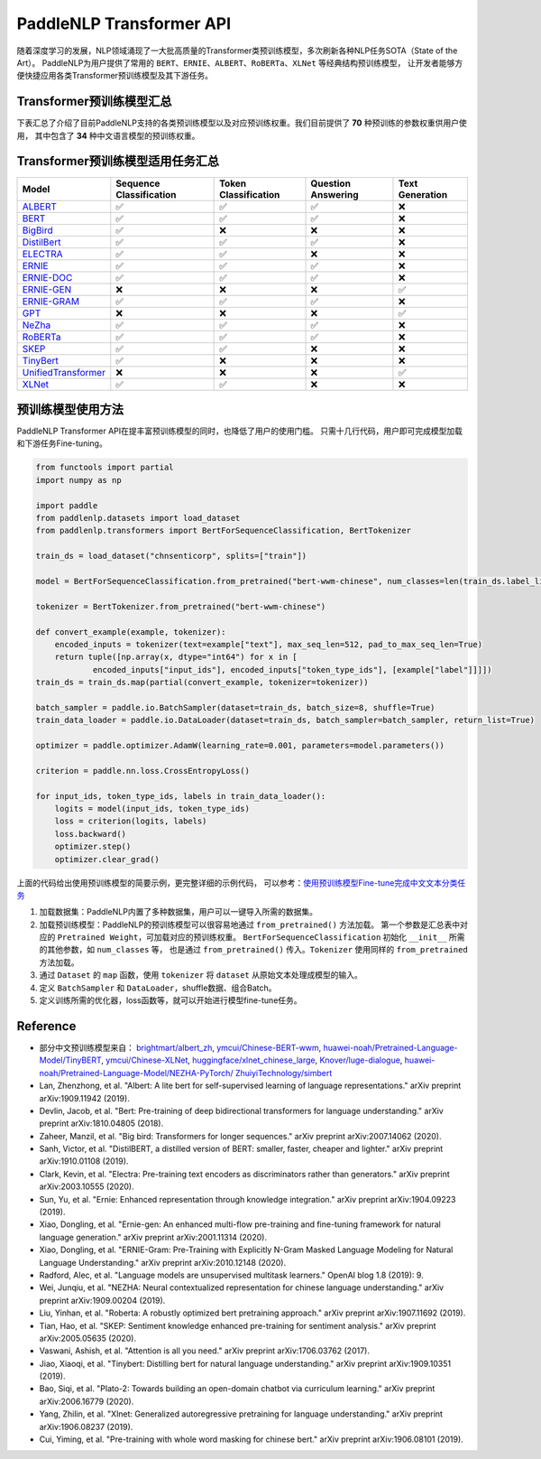 PaddleNLP Transformer API
====================================

随着深度学习的发展，NLP领域涌现了一大批高质量的Transformer类预训练模型，多次刷新各种NLP任务SOTA（State of the Art）。
PaddleNLP为用户提供了常用的 ``BERT``、``ERNIE``、``ALBERT``、``RoBERTa``、``XLNet`` 等经典结构预训练模型，
让开发者能够方便快捷应用各类Transformer预训练模型及其下游任务。

------------------------------------
Transformer预训练模型汇总
------------------------------------

下表汇总了介绍了目前PaddleNLP支持的各类预训练模型以及对应预训练权重。我们目前提供了 **70** 种预训练的参数权重供用户使用，
其中包含了 **34** 种中文语言模型的预训练权重。

+--------------------+-------------------------------------+--------------+-----------------------------------------+
| Model              | Pretrained Weight                   | Language     | Details of the model                    |
+====================+=====================================+==============+=========================================+
|ALBERT_             |``albert-base-v1``                   | English      | 12 repeating layers, 128 embedding,     |
|                    |                                     |              | 768-hidden, 12-heads, 11M parameters    |
|                    |                                     |              | ALBERT base model                       |
|                    +-------------------------------------+--------------+-----------------------------------------+
|                    |``albert-large-v1``                  | English      | 24 repeating layers, 128 embedding,     |
|                    |                                     |              | 1024-hidden, 16-heads, 17M parameters   |
|                    |                                     |              | ALBERT large model                      |
|                    +-------------------------------------+--------------+-----------------------------------------+
|                    |``albert-xlarge-v1``                 | English      | 24 repeating layers, 128 embedding,     |
|                    |                                     |              | 2048-hidden, 16-heads, 58M parameters   |
|                    |                                     |              | ALBERT xlarge model                     |
|                    +-------------------------------------+--------------+-----------------------------------------+
|                    |``albert-xxlarge-v1``                | English      | 12 repeating layers, 128 embedding,     |
|                    |                                     |              | 4096-hidden, 64-heads, 223M parameters  |
|                    |                                     |              | ALBERT xxlarge model                    |
|                    +-------------------------------------+--------------+-----------------------------------------+
|                    |``albert-base-v2``                   | English      | 12 repeating layers, 128 embedding,     |
|                    |                                     |              | 768-hidden, 12-heads, 11M parameters    |
|                    |                                     |              | ALBERT base model (version2)            |
|                    +-------------------------------------+--------------+-----------------------------------------+
|                    |``albert-large-v2``                  | English      | 24 repeating layers, 128 embedding,     |
|                    |                                     |              | 1024-hidden, 16-heads, 17M parameters   |
|                    |                                     |              | ALBERT large model (version2)           |
|                    +-------------------------------------+--------------+-----------------------------------------+
|                    |``albert-xlarge-v2``                 | English      | 24 repeating layers, 128 embedding,     |
|                    |                                     |              | 2048-hidden, 16-heads, 58M parameters   |
|                    |                                     |              | ALBERT xlarge model (version2)          |
|                    +-------------------------------------+--------------+-----------------------------------------+
|                    |``albert-xxlarge-v2``                | English      | 12 repeating layers, 128 embedding,     |
|                    |                                     |              | 4096-hidden, 64-heads, 223M parameters  |
|                    |                                     |              | ALBERT xxlarge model (version2)         |
|                    +-------------------------------------+--------------+-----------------------------------------+
|                    |``albert-chinese-tiny``              | Chinese      | 4 repeating layers, 128 embedding,      |
|                    |                                     |              | 312-hidden, 12-heads, 4M parameters     |
|                    |                                     |              | ALBERT tiny model (Chinese)             |
|                    +-------------------------------------+--------------+-----------------------------------------+
|                    |``albert-chinese-small``             | Chinese      | 6 repeating layers, 128 embedding,      |
|                    |                                     |              | 384-hidden, 12-heads, _M parameters     |
|                    |                                     |              | ALBERT small model (Chinese)            |
|                    +-------------------------------------+--------------+-----------------------------------------+
|                    |``albert-chinese-base``              | Chinese      | 12 repeating layers, 128 embedding,     |
|                    |                                     |              | 768-hidden, 12-heads, 12M parameters    |
|                    |                                     |              | ALBERT base model (Chinese)             |
|                    +-------------------------------------+--------------+-----------------------------------------+
|                    |``albert-chinese-large``             | Chinese      | 24 repeating layers, 128 embedding,     |
|                    |                                     |              | 1024-hidden, 16-heads, 18M parameters   |
|                    |                                     |              | ALBERT large model (Chinese)            |
|                    +-------------------------------------+--------------+-----------------------------------------+
|                    |``albert-chinese-xlarge``            | Chinese      | 24 repeating layers, 128 embedding,     |
|                    |                                     |              | 2048-hidden, 16-heads, 60M parameters   |
|                    |                                     |              | ALBERT xlarge model (Chinese)           |
|                    +-------------------------------------+--------------+-----------------------------------------+
|                    |``albert-chinese-xxlarge``           | Chinese      | 12 repeating layers, 128 embedding,     |
|                    |                                     |              | 4096-hidden, 16-heads, 235M parameters  |
|                    |                                     |              | ALBERT xxlarge model (Chinese)          |
+--------------------+-------------------------------------+--------------+-----------------------------------------+
|BART_               |``bart-base``                        | English      | 12-layer, 768-hidden,                   |
|                    |                                     |              | 12-heads, 66M parameters.               |
|                    |                                     |              | The DistilBERT model distilled from     |
|                    |                                     |              | the BERT model ``bart-base``            |
|                    +-------------------------------------+--------------+-----------------------------------------+
|                    |``bart-large``                       | English      | 24-layer, 768-hidden,                   |
|                    |                                     |              | 12-heads, 66M parameters.               |
|                    |                                     |              | The DistilBERT model distilled from     |
|                    |                                     |              | the BERT model ``bart-large``           |
+--------------------+-------------------------------------+--------------+-----------------------------------------+
|BERT_               |``bert-base-uncased``                | English      | 12-layer, 768-hidden,                   |
|                    |                                     |              | 12-heads, 110M parameters.              |
|                    |                                     |              | Trained on lower-cased English text.    |
|                    +-------------------------------------+--------------+-----------------------------------------+
|                    |``bert-large-uncased``               | English      | 24-layer, 1024-hidden,                  |
|                    |                                     |              | 16-heads, 336M parameters.              |
|                    |                                     |              | Trained on lower-cased English text.    |
|                    +-------------------------------------+--------------+-----------------------------------------+
|                    |``bert-base-cased``                  | English      | 12-layer, 768-hidden,                   |
|                    |                                     |              | 12-heads, 109M parameters.              |
|                    |                                     |              | Trained on cased English text.          |
|                    +-------------------------------------+--------------+-----------------------------------------+
|                    |``bert-large-cased``                 | English      | 24-layer, 1024-hidden,                  |
|                    |                                     |              | 16-heads, 335M parameters.              |
|                    |                                     |              | Trained on cased English text.          |
|                    +-------------------------------------+--------------+-----------------------------------------+
|                    |``bert-base-multilingual-uncased``   | Multilingual | 12-layer, 768-hidden,                   |
|                    |                                     |              | 12-heads, 168M parameters.              |
|                    |                                     |              | Trained on lower-cased text             |
|                    |                                     |              | in the top 102 languages                |
|                    |                                     |              | with the largest Wikipedias.            |
|                    +-------------------------------------+--------------+-----------------------------------------+
|                    |``bert-base-multilingual-cased``     | Multilingual | 12-layer, 768-hidden,                   |
|                    |                                     |              | 12-heads, 179M parameters.              |
|                    |                                     |              | Trained on cased text                   |
|                    |                                     |              | in the top 104 languages                |
|                    |                                     |              | with the largest Wikipedias.            |
|                    +-------------------------------------+--------------+-----------------------------------------+
|                    |``bert-base-chinese``                | Chinese      | 12-layer, 768-hidden,                   |
|                    |                                     |              | 12-heads, 108M parameters.              |
|                    |                                     |              | Trained on cased Chinese Simplified     |
|                    |                                     |              | and Traditional text.                   |
|                    +-------------------------------------+--------------+-----------------------------------------+
|                    |``bert-wwm-chinese``                 | Chinese      | 12-layer, 768-hidden,                   |
|                    |                                     |              | 12-heads, 108M parameters.              |
|                    |                                     |              | Trained on cased Chinese Simplified     |
|                    |                                     |              | and Traditional text using              |
|                    |                                     |              | Whole-Word-Masking.                     |
|                    +-------------------------------------+--------------+-----------------------------------------+
|                    |``bert-wwm-ext-chinese``             | Chinese      | 12-layer, 768-hidden,                   |
|                    |                                     |              | 12-heads, 108M parameters.              |
|                    |                                     |              | Trained on cased Chinese Simplified     |
|                    |                                     |              | and Traditional text using              |
|                    |                                     |              | Whole-Word-Masking with extented data.  |
|                    +-------------------------------------+--------------+-----------------------------------------+
|                    |``simbert-base-chinese``             | Chinese      | 12-layer, 768-hidden,                   |
|                    |                                     |              | 12-heads, 108M parameters.              |
|                    |                                     |              | Trained on 22 million pairs of similar  |
|                    |                                     |              | sentences crawed from Baidu Know.       |
+--------------------+-------------------------------------+--------------+-----------------------------------------+
|BigBird_            |``bigbird-base-uncased``             | English      | 12-layer, 768-hidden,                   |
|                    |                                     |              | 12-heads, _M parameters.                |
|                    |                                     |              | Trained on lower-cased English text.    |
+--------------------+-------------------------------------+--------------+-----------------------------------------+
|DistilBert_         |``distilbert-base-uncased``          | English      | 6-layer, 768-hidden,                    |
|                    |                                     |              | 12-heads, 66M parameters.               |
|                    |                                     |              | The DistilBERT model distilled from     |
|                    |                                     |              | the BERT model ``bert-base-uncased``    |
|                    +-------------------------------------+--------------+-----------------------------------------+
|                    |``distilbert-base-cased``            | English      | 6-layer, 768-hidden,                    |
|                    |                                     |              | 12-heads, 66M parameters.               |
|                    |                                     |              | The DistilBERT model distilled from     |
|                    |                                     |              | the BERT model ``bert-base-cased``      |
+--------------------+-------------------------------------+--------------+-----------------------------------------+
|ELECTRA_            |``electra-small``                    | English      | 12-layer, 768-hidden,                   |
|                    |                                     |              | 4-heads, _M parameters.                 |
|                    |                                     |              | Trained on lower-cased English text.    |
|                    +-------------------------------------+--------------+-----------------------------------------+
|                    |``electra-base``                     | English      | 12-layer, 768-hidden,                   |
|                    |                                     |              | 12-heads, _M parameters.                |
|                    |                                     |              | Trained on lower-cased English text.    |
|                    +-------------------------------------+--------------+-----------------------------------------+
|                    |``electra-large``                    | English      | 24-layer, 1024-hidden,                  |
|                    |                                     |              | 16-heads, _M parameters.                |
|                    |                                     |              | Trained on lower-cased English text.    |
|                    +-------------------------------------+--------------+-----------------------------------------+
|                    |``chinese-electra-small``            | Chinese      | 12-layer, 768-hidden,                   |
|                    |                                     |              | 4-heads, _M parameters.                 |
|                    |                                     |              | Trained on Chinese text.                |
|                    +-------------------------------------+--------------+-----------------------------------------+
|                    |``chinese-electra-base``             | Chinese      | 12-layer, 768-hidden,                   |
|                    |                                     |              | 12-heads, _M parameters.                |
|                    |                                     |              | Trained on Chinese text.                |
+--------------------+-------------------------------------+--------------+-----------------------------------------+
|ERNIE_              |``ernie-1.0``                        | Chinese      | 12-layer, 768-hidden,                   |
|                    |                                     |              | 12-heads, 108M parameters.              |
|                    |                                     |              | Trained on Chinese text.                |
|                    +-------------------------------------+--------------+-----------------------------------------+
|                    |``ernie-tiny``                       | Chinese      | 3-layer, 1024-hidden,                   |
|                    |                                     |              | 16-heads, _M parameters.                |
|                    |                                     |              | Trained on Chinese text.                |
|                    +-------------------------------------+--------------+-----------------------------------------+
|                    |``ernie-2.0-en``                     | English      | 12-layer, 768-hidden,                   |
|                    |                                     |              | 12-heads, 103M parameters.              |
|                    |                                     |              | Trained on lower-cased English text.    |
|                    +-------------------------------------+--------------+-----------------------------------------+
|                    |``ernie-2.0-large-en``               | English      | 24-layer, 1024-hidden,                  |
|                    |                                     |              | 16-heads, 336M parameters.              |
|                    |                                     |              | Trained on lower-cased English text.    |
+--------------------+-------------------------------------+--------------+-----------------------------------------+
|ERNIE-DOC_          |``ernie-doc-base-zh``                | Chinese      | 12-layer, 768-hidden,                   |
|                    |                                     |              | 12-heads, 108M parameters.              |
|                    |                                     |              | Trained on Chinese text.                |
|                    +-------------------------------------+--------------+-----------------------------------------+
|                    |``ernie-doc-base-en``                | English      | 12-layer, 768-hidden,                   |
|                    |                                     |              | 12-heads, 103M parameters.              |
|                    |                                     |              | Trained on lower-cased English text.    |
+--------------------+-------------------------------------+--------------+-----------------------------------------+
|ERNIE-GEN_          |``ernie-gen-base-en``                | English      | 12-layer, 768-hidden,                   |
|                    |                                     |              | 12-heads, 108M parameters.              |
|                    |                                     |              | Trained on lower-cased English text.    |
|                    +-------------------------------------+--------------+-----------------------------------------+
|                    |``ernie-gen-large-en``               | English      | 24-layer, 1024-hidden,                  |
|                    |                                     |              | 16-heads, 336M parameters.              |
|                    |                                     |              | Trained on lower-cased English text.    |
|                    +-------------------------------------+--------------+-----------------------------------------+
|                    |``ernie-gen-large-en-430g``          | English      | 24-layer, 1024-hidden,                  |
|                    |                                     |              | 16-heads, 336M parameters.              |
|                    |                                     |              | Trained on lower-cased English text.    |
|                    |                                     |              | with extended data (430 GB).            |
+--------------------+-------------------------------------+--------------+-----------------------------------------+
|ERNIE-GRAM_         |``ernie-gram-zh``                    | Chinese      | 12-layer, 768-hidden,                   |
|                    |                                     |              | 12-heads, 108M parameters.              |
|                    |                                     |              | Trained on Chinese text.                |
+--------------------+-------------------------------------+--------------+-----------------------------------------+
|GPT_                |``gpt-cpm-large-cn``                 | Chinese      | 32-layer, 2560-hidden,                  |
|                    |                                     |              | 32-heads, 2.6B parameters.              |
|                    |                                     |              | Trained on Chinese text.                |
|                    +-------------------------------------+--------------+-----------------------------------------+
|                    |``gpt-cpm-small-cn-distill``         | Chinese      | 12-layer, 768-hidden,                   |
|                    |                                     |              | 12-heads, 109M parameters.              |
|                    |                                     |              | The model distilled from                |
|                    |                                     |              | the GPT model ``gpt-cpm-large-cn``      |
|                    +-------------------------------------+--------------+-----------------------------------------+
|                    |``gpt3-13B-en``                 | English      | 24-layer, 1024-hidden,                  |
|                    |                                     |              | 16-heads, 345M parameters.              |
|                    |                                     |              | Trained on English text.                |
|                    +-------------------------------------+--------------+-----------------------------------------+
|                    |``gpt3-1.3B-en``                 | English      | 24-layer, 1024-hidden,                  |
|                    |                                     |              | 16-heads, 345M parameters.              |
|                    |                                     |              | Trained on English text.                |
|                    +-------------------------------------+--------------+-----------------------------------------+
|                    |``gpt2-medium-en``                   | English      | 24-layer, 1024-hidden,                  |
|                    |                                     |              | 16-heads, 345M parameters.              |
|                    |                                     |              | Trained on English text.                |
|                    +-------------------------------------+--------------+-----------------------------------------+
|                    |``gpt2-en``                   | English      | 24-layer, 1024-hidden,                  |
|                    |                                     |              | 16-heads, 345M parameters.              |
|                    |                                     |              | Trained on English text.                |
|                    +-------------------------------------+--------------+-----------------------------------------+
|                    |``gpt2-small-en``               | English      | 24-layer, 1024-hidden,                  |
|                    |                                     |              | 16-heads, 345M parameters.              |
|                    |                                     |              | Trained on English text.                |
+--------------------+-------------------------------------+--------------+-----------------------------------------+
|NeZha_              |``nezha-base-chinese``               | Chinese      | 12-layer, 768-hidden,                   |
|                    |                                     |              | 12-heads, 108M parameters.              |
|                    |                                     |              | Trained on Chinese text.                |
|                    +-------------------------------------+--------------+-----------------------------------------+
|                    |``nezha-large-chinese``              | Chinese      | 24-layer, 1024-hidden,                  |
|                    |                                     |              | 16-heads, 336M parameters.              |
|                    |                                     |              | Trained on Chinese text.                |
|                    +-------------------------------------+--------------+-----------------------------------------+
|                    |``nezha-base-wwm-chinese``           | Chinese      | 12-layer, 768-hidden,                   |
|                    |                                     |              | 16-heads, 108M parameters.              |
|                    |                                     |              | Trained on Chinese text.                |
|                    +-------------------------------------+--------------+-----------------------------------------+
|                    |``nezha-large-wwm-chinese``          | Chinese      | 24-layer, 1024-hidden,                  |
|                    |                                     |              | 16-heads, 336M parameters.              |
|                    |                                     |              | Trained on Chinese text.                |
+--------------------+-------------------------------------+--------------+-----------------------------------------+
|RoBERTa_            |``roberta-wwm-ext``                  | Chinese      | 12-layer, 768-hidden,                   |
|                    |                                     |              | 12-heads, 102M parameters.              |
|                    |                                     |              | Trained on English Text using           |
|                    |                                     |              | Whole-Word-Masking with extended data.  |
|                    +-------------------------------------+--------------+-----------------------------------------+
|                    |``roberta-wwm-ext-large``            | Chinese      | 24-layer, 1024-hidden,                  |
|                    |                                     |              | 16-heads, 325M parameters.              |
|                    |                                     |              | Trained on English Text using           |
|                    |                                     |              | Whole-Word-Masking with extended data.  |
|                    +-------------------------------------+--------------+-----------------------------------------+
|                    |``rbt3``                             | Chinese      | 3-layer, 768-hidden,                    |
|                    |                                     |              | 12-heads, 38M parameters.               |
|                    +-------------------------------------+--------------+-----------------------------------------+
|                    |``rbtl3``                            | Chinese      | 3-layer, 1024-hidden,                   |
|                    |                                     |              | 16-heads, 61M parameters.               |
+--------------------+-------------------------------------+--------------+-----------------------------------------+
|SKEP_               |``skep_ernie_1.0_large_ch``          | Chinese      | 24-layer, 1024-hidden,                  |
|                    |                                     |              | 16-heads, 336M parameters.              |
|                    |                                     |              | Trained using the Erine model           |
|                    |                                     |              | ``ernie_1.0``                           |
|                    +-------------------------------------+--------------+-----------------------------------------+
|                    |``skep_ernie_2.0_large_en``          | English      | 24-layer, 1024-hidden,                  |
|                    |                                     |              | 16-heads, 336M parameters.              |
|                    |                                     |              | Trained using the Erine model           |
|                    |                                     |              | ``ernie_2.0_large_en``                  |
|                    +-------------------------------------+--------------+-----------------------------------------+
|                    |``skep_roberta_large_en``            | English      | 24-layer, 1024-hidden,                  |
|                    |                                     |              | 16-heads, 355M parameters.              |
|                    |                                     |              | Trained using the RoBERTa model         |
|                    |                                     |              | ``roberta_large_en``                    |
+--------------------+-------------------------------------+--------------+-----------------------------------------+
|TinyBert_           |``tinybert-4l-312d``                 | English      | 4-layer, 312-hidden,                    |
|                    |                                     |              | 12-heads, 14.5M parameters.             |
|                    |                                     |              | The TinyBert model distilled from       |
|                    |                                     |              | the BERT model ``bert-base-uncased``    |
|                    +-------------------------------------+--------------+-----------------------------------------+
|                    |``tinybert-6l-768d``                 | English      | 6-layer, 768-hidden,                    |
|                    |                                     |              | 12-heads, 67M parameters.               |
|                    |                                     |              | The TinyBert model distilled from       |
|                    |                                     |              | the BERT model ``bert-base-uncased``    |
|                    +-------------------------------------+--------------+-----------------------------------------+
|                    |``tinybert-4l-312d-v2``              | English      | 4-layer, 312-hidden,                    |
|                    |                                     |              | 12-heads, 14.5M parameters.             |
|                    |                                     |              | The TinyBert model distilled from       |
|                    |                                     |              | the BERT model ``bert-base-uncased``    |
|                    +-------------------------------------+--------------+-----------------------------------------+
|                    |``tinybert-6l-768d-v2``              | English      | 6-layer, 768-hidden,                    |
|                    |                                     |              | 12-heads, 67M parameters.               |
|                    |                                     |              | The TinyBert model distilled from       |
|                    |                                     |              | the BERT model ``bert-base-uncased``    |
|                    +-------------------------------------+--------------+-----------------------------------------+
|                    |``tinybert-4l-312d-zh``              | Chinese      | 4-layer, 312-hidden,                    |
|                    |                                     |              | 12-heads, 14.5M parameters.             |
|                    |                                     |              | The TinyBert model distilled from       |
|                    |                                     |              | the BERT model ``bert-base-uncased``    |
|                    +-------------------------------------+--------------+-----------------------------------------+
|                    |``tinybert-6l-768d-zh``              | Chinese      | 6-layer, 768-hidden,                    |
|                    |                                     |              | 12-heads, 67M parameters.               |
|                    |                                     |              | The TinyBert model distilled from       |
|                    |                                     |              | the BERT model ``bert-base-uncased``    |
+--------------------+-------------------------------------+--------------+-----------------------------------------+
|UnifiedTransformer_ |``unified_transformer-12L-cn``       | Chinese      | 12-layer, 768-hidden,                   |
|                    |                                     |              | 12-heads, 108M parameters.              |
|                    |                                     |              | Trained on Chinese text.                |
|                    +-------------------------------------+--------------+-----------------------------------------+
|                    |``unified_transformer-12L-cn-luge``  | Chinese      | 12-layer, 768-hidden,                   |
|                    |                                     |              | 12-heads, 108M parameters.              |
|                    |                                     |              | Trained on Chinese text (LUGE.ai).      |
|                    +-------------------------------------+--------------+-----------------------------------------+
|                    |``plato-mini``                       | Chinese      | 6-layer, 768-hidden,                    |
|                    |                                     |              | 12-heads, 66M parameters.               |
|                    |                                     |              | Trained on Chinese text.                |
+--------------------+-------------------------------------+--------------+-----------------------------------------+
|XLNet_              |``xlnet-base-cased``                 | English      | 12-layer, 768-hidden,                   |
|                    |                                     |              | 12-heads, 110M parameters.              |
|                    |                                     |              | XLNet English model                     |
|                    +-------------------------------------+--------------+-----------------------------------------+
|                    |``xlnet-large-cased``                | English      | 24-layer, 1024-hidden,                  |
|                    |                                     |              | 16-heads, 340M parameters.              |
|                    |                                     |              | XLNet Large English model               |
|                    +-------------------------------------+--------------+-----------------------------------------+
|                    |``chinese-xlnet-base``               | Chinese      | 12-layer, 768-hidden,                   |
|                    |                                     |              | 12-heads, 117M parameters.              |
|                    |                                     |              | XLNet Chinese model                     |
|                    +-------------------------------------+--------------+-----------------------------------------+
|                    |``chinese-xlnet-mid``                | Chinese      | 24-layer, 768-hidden,                   |
|                    |                                     |              | 12-heads, 209M parameters.              |
|                    |                                     |              | XLNet Medium Chinese model              |
|                    +-------------------------------------+--------------+-----------------------------------------+
|                    |``chinese-xlnet-large``              | Chinese      | 24-layer, 1024-hidden,                  |
|                    |                                     |              | 16-heads, _M parameters.                |
|                    |                                     |              | XLNet Large Chinese model               |
+--------------------+-------------------------------------+--------------+-----------------------------------------+


------------------------------------
Transformer预训练模型适用任务汇总
------------------------------------


+--------------------+-------------------------+----------------------+--------------------+-----------------+
| Model              | Sequence Classification | Token Classification | Question Answering | Text Generation |
+====================+=========================+======================+====================+=================+
|ALBERT_             | ✅                      | ✅                   | ✅                 | ❌              |
+--------------------+-------------------------+----------------------+--------------------+-----------------+
|BERT_               | ✅                      | ✅                   | ✅                 | ❌              |
+--------------------+-------------------------+----------------------+--------------------+-----------------+
|BigBird_            | ✅                      | ❌                   | ❌                 | ❌              |
+--------------------+-------------------------+----------------------+--------------------+-----------------+
|DistilBert_         | ✅                      | ✅                   | ✅                 | ❌              |
+--------------------+-------------------------+----------------------+--------------------+-----------------+
|ELECTRA_            | ✅                      | ✅                   | ❌                 | ❌              |
+--------------------+-------------------------+----------------------+--------------------+-----------------+
|ERNIE_              | ✅                      | ✅                   | ✅                 | ❌              |
+--------------------+-------------------------+----------------------+--------------------+-----------------+
|ERNIE-DOC_          | ✅                      | ✅                   | ✅                 | ❌              |
+--------------------+-------------------------+----------------------+--------------------+-----------------+
|ERNIE-GEN_          | ❌                      | ❌                   | ❌                 | ✅              |
+--------------------+-------------------------+----------------------+--------------------+-----------------+
|ERNIE-GRAM_         | ✅                      | ✅                   | ✅                 | ❌              |
+--------------------+-------------------------+----------------------+--------------------+-----------------+
|GPT_                | ❌                      | ❌                   | ❌                 | ✅              |
+--------------------+-------------------------+----------------------+--------------------+-----------------+
|NeZha_              | ✅                      | ✅                   | ✅                 | ❌              |
+--------------------+-------------------------+----------------------+--------------------+-----------------+
|RoBERTa_            | ✅                      | ✅                   | ✅                 | ❌              |
+--------------------+-------------------------+----------------------+--------------------+-----------------+
|SKEP_               | ✅                      | ✅                   | ❌                 | ❌              |
+--------------------+-------------------------+----------------------+--------------------+-----------------+
|TinyBert_           | ✅                      | ❌                   | ❌                 | ❌              |
+--------------------+-------------------------+----------------------+--------------------+-----------------+
|UnifiedTransformer_ | ❌                      | ❌                   | ❌                 | ✅              |
+--------------------+-------------------------+----------------------+--------------------+-----------------+
|XLNet_              | ✅                      | ✅                   | ❌                 | ❌              |
+--------------------+-------------------------+----------------------+--------------------+-----------------+

.. _ALBERT: https://arxiv.org/abs/1909.11942
.. _BERT: https://arxiv.org/abs/1810.04805
.. _BigBird: https://arxiv.org/abs/2007.14062
.. _DistilBert: https://arxiv.org/abs/1910.01108
.. _ELECTRA: https://arxiv.org/abs/2003.10555
.. _ERNIE: https://arxiv.org/abs/1904.09223
.. _ERNIE-DOC: https://arxiv.org/abs/2012.15688
.. _ERNIE-GEN: https://arxiv.org/abs/2001.11314
.. _ERNIE-GRAM: https://arxiv.org/abs/2010.12148
.. _GPT: https://cdn.openai.com/better-language-models/language_models_are_unsupervised_multitask_learners.pdf
.. _NeZha: https://arxiv.org/abs/1909.00204
.. _RoBERTa: https://arxiv.org/abs/1907.11692
.. _SKEP: https://arxiv.org/abs/2005.05635
.. _TinyBert: https://arxiv.org/abs/1909.10351
.. _UnifiedTransformer: https://arxiv.org/abs/2006.16779
.. _XLNet: https://arxiv.org/abs/1906.08237

------------------------------------
预训练模型使用方法
------------------------------------

PaddleNLP Transformer API在提丰富预训练模型的同时，也降低了用户的使用门槛。
只需十几行代码，用户即可完成模型加载和下游任务Fine-tuning。

.. code:: python

    from functools import partial
    import numpy as np

    import paddle
    from paddlenlp.datasets import load_dataset
    from paddlenlp.transformers import BertForSequenceClassification, BertTokenizer

    train_ds = load_dataset("chnsenticorp", splits=["train"])

    model = BertForSequenceClassification.from_pretrained("bert-wwm-chinese", num_classes=len(train_ds.label_list))

    tokenizer = BertTokenizer.from_pretrained("bert-wwm-chinese")

    def convert_example(example, tokenizer):
        encoded_inputs = tokenizer(text=example["text"], max_seq_len=512, pad_to_max_seq_len=True)
        return tuple([np.array(x, dtype="int64") for x in [
                encoded_inputs["input_ids"], encoded_inputs["token_type_ids"], [example["label"]]]])
    train_ds = train_ds.map(partial(convert_example, tokenizer=tokenizer))

    batch_sampler = paddle.io.BatchSampler(dataset=train_ds, batch_size=8, shuffle=True)
    train_data_loader = paddle.io.DataLoader(dataset=train_ds, batch_sampler=batch_sampler, return_list=True)

    optimizer = paddle.optimizer.AdamW(learning_rate=0.001, parameters=model.parameters())

    criterion = paddle.nn.loss.CrossEntropyLoss()

    for input_ids, token_type_ids, labels in train_data_loader():
        logits = model(input_ids, token_type_ids)
        loss = criterion(logits, labels)
        loss.backward()
        optimizer.step()
        optimizer.clear_grad()

上面的代码给出使用预训练模型的简要示例，更完整详细的示例代码，
可以参考：`使用预训练模型Fine-tune完成中文文本分类任务 <https://github.com/PaddlePaddle/PaddleNLP/tree/develop/examples/text_classification/pretrained_models/>`_

1. 加载数据集：PaddleNLP内置了多种数据集，用户可以一键导入所需的数据集。
2. 加载预训练模型：PaddleNLP的预训练模型可以很容易地通过 ``from_pretrained()`` 方法加载。
   第一个参数是汇总表中对应的 ``Pretrained Weight``，可加载对应的预训练权重。
   ``BertForSequenceClassification`` 初始化 ``__init__`` 所需的其他参数，如 ``num_classes`` 等，
   也是通过 ``from_pretrained()`` 传入。``Tokenizer`` 使用同样的 ``from_pretrained`` 方法加载。
3. 通过 ``Dataset`` 的 ``map`` 函数，使用 ``tokenizer`` 将 ``dataset`` 从原始文本处理成模型的输入。
4. 定义 ``BatchSampler`` 和 ``DataLoader``，shuffle数据、组合Batch。
5. 定义训练所需的优化器，loss函数等，就可以开始进行模型fine-tune任务。

------------------------------------
Reference
------------------------------------
- 部分中文预训练模型来自：
  `brightmart/albert_zh <https://github.com/brightmart/albert_zh>`_,
  `ymcui/Chinese-BERT-wwm <https://github.com/ymcui/Chinese-BERT-wwm>`_,
  `huawei-noah/Pretrained-Language-Model/TinyBERT <https://github.com/huawei-noah/Pretrained-Language-Model/tree/master/TinyBERT>`_,
  `ymcui/Chinese-XLNet <https://github.com/ymcui/Chinese-XLNet>`_,
  `huggingface/xlnet_chinese_large <https://huggingface.co/clue/xlnet_chinese_large>`_,
  `Knover/luge-dialogue <https://github.com/PaddlePaddle/Knover/tree/luge-dialogue/luge-dialogue>`_,
  `huawei-noah/Pretrained-Language-Model/NEZHA-PyTorch/ <https://github.com/huawei-noah/Pretrained-Language-Model/tree/master/NEZHA-PyTorch>`_
  `ZhuiyiTechnology/simbert <https://github.com/ZhuiyiTechnology/simbert>`_
- Lan, Zhenzhong, et al. "Albert: A lite bert for self-supervised learning of language representations." arXiv preprint arXiv:1909.11942 (2019).
- Devlin, Jacob, et al. "Bert: Pre-training of deep bidirectional transformers for language understanding." arXiv preprint arXiv:1810.04805 (2018).
- Zaheer, Manzil, et al. "Big bird: Transformers for longer sequences." arXiv preprint arXiv:2007.14062 (2020).
- Sanh, Victor, et al. "DistilBERT, a distilled version of BERT: smaller, faster, cheaper and lighter." arXiv preprint arXiv:1910.01108 (2019).
- Clark, Kevin, et al. "Electra: Pre-training text encoders as discriminators rather than generators." arXiv preprint arXiv:2003.10555 (2020).
- Sun, Yu, et al. "Ernie: Enhanced representation through knowledge integration." arXiv preprint arXiv:1904.09223 (2019).
- Xiao, Dongling, et al. "Ernie-gen: An enhanced multi-flow pre-training and fine-tuning framework for natural language generation." arXiv preprint arXiv:2001.11314 (2020).
- Xiao, Dongling, et al. "ERNIE-Gram: Pre-Training with Explicitly N-Gram Masked Language Modeling for Natural Language Understanding." arXiv preprint arXiv:2010.12148 (2020).
- Radford, Alec, et al. "Language models are unsupervised multitask learners." OpenAI blog 1.8 (2019): 9.
- Wei, Junqiu, et al. "NEZHA: Neural contextualized representation for chinese language understanding." arXiv preprint arXiv:1909.00204 (2019).
- Liu, Yinhan, et al. "Roberta: A robustly optimized bert pretraining approach." arXiv preprint arXiv:1907.11692 (2019).
- Tian, Hao, et al. "SKEP: Sentiment knowledge enhanced pre-training for sentiment analysis." arXiv preprint arXiv:2005.05635 (2020).
- Vaswani, Ashish, et al. "Attention is all you need." arXiv preprint arXiv:1706.03762 (2017).
- Jiao, Xiaoqi, et al. "Tinybert: Distilling bert for natural language understanding." arXiv preprint arXiv:1909.10351 (2019).
- Bao, Siqi, et al. "Plato-2: Towards building an open-domain chatbot via curriculum learning." arXiv preprint arXiv:2006.16779 (2020).
- Yang, Zhilin, et al. "Xlnet: Generalized autoregressive pretraining for language understanding." arXiv preprint arXiv:1906.08237 (2019).
- Cui, Yiming, et al. "Pre-training with whole word masking for chinese bert." arXiv preprint arXiv:1906.08101 (2019).
